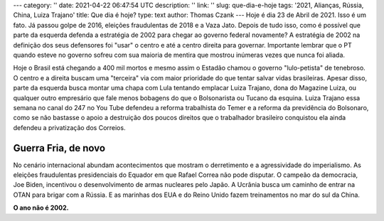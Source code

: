 ---
category: ''
date: 2021-04-22 06:47:54 UTC
description: ''
link: ''
slug: que-dia-e-hoje
tags: '2021, Alianças, Rússia, China, Luiza Trajano'
title: Que dia é hoje?
type: text
author: Thomas Czank
---
Hoje é dia 23 de Abril de 2021. Isso é um fato. Já passou golpe de 2016, eleições fraudulentas de 2018 e a Vaza Jato. Depois de tudo isso, como é possível que parte da esquerda defenda a estratégia de 2002 para chegar ao governo federal novamente?
A estratégia de 2002 na definição dos seus defensores foi "usar" o centro e até a centro direita para governar. Importante lembrar que o PT quando esteve no governo sofreu com sua maioria de mentira que mostrou inúmeras vezes que nunca foi aliada.

.. TEASER_END

Hoje o Brasil está chegando a 400 mil mortos e mesmo assim o Estadão chamou o governo "lulo-petista" de tenebroso. O centro e a direita buscam uma "terceira" via com maior prioridade do que tentar salvar vidas brasileiras. Apesar disso, parte da esquerda busca montar uma chapa com Lula tentando emplacar Luiza Trajano, dona do Magazine Luiza, ou qualquer outro empresário que fale menos bobagens do que o Bolsonarista ou Tucano da esquina.
Luiza Trajano essa semana no canal do 247 no You Tube defendeu a reforma trabalhista do Temer e a reforma da previdência do Bolsonaro, como se não bastasse o apoio a destruição dos poucos direitos que o trabalhador brasileiro conquistou ela ainda defendeu a privatização dos Correios.

Guerra Fria, de novo
~~~~~~~~~~~~~~~~~~~~

No cenário internacional abundam acontecimentos que mostram o derretimento e a agressividade do imperialismo. As eleições fraudulentas presidenciais do Equador em que Rafael Correa não pode disputar. O campeão da democracia, Joe Biden, incentivou o desenvolvimento de armas nucleares pelo Japão. A Ucrânia busca um caminho de entrar na OTAN para brigar com a Rússia. E as marinhas dos EUA e do Reino Unido fazem treinamentos no mar do sul da China.

**O ano não é 2002.**
